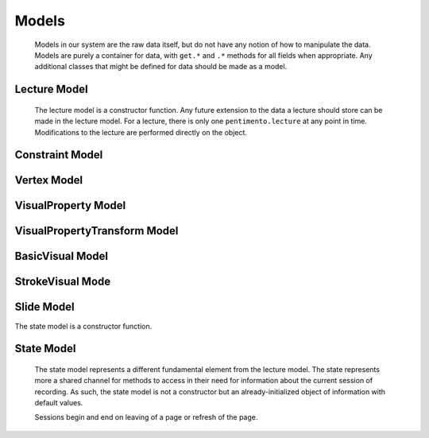 .. highlight:: rst

.. _pentimento-models:

Models
=======
 Models in our system are the raw data itself, but do not have any notion of how to manipulate the data. Models are purely a container for data, with ``get.*`` and ``.*`` methods for all fields when appropriate. Any additional classes that might be defined for data should be made as a model.

.. _lecture-model:

Lecture Model
--------------
 The lecture model is a constructor function. Any future extension to the data a lecture should store can be made in the lecture model. For a lecture, there is only one ``pentimento.lecture`` at any point in time. Modifications to the lecture are performed directly on the object.

 .. js:class:: Lecture

 	Constructor function for lecture objects

 	:returns: new lecture object

 	.. js:attribute:: slides[]

 		Array of slides within the lecture. Slides are 0-indexed

 	.. js:attribute:: audioTracks[]

 		**SOME DESCRIPTION, JONATHAN**

 	.. js:attribute:: constraints[]

 		A time-ordered array of constraints within the lecture

.. _constraint-model:

Constraint Model
------------------
 .. js:class:: Constraint

    Constructor function for constraint objectts

    :returns: new constraint object

    .. js:attribute:: tVis

        The visual time of the constraint

    .. js:attribute:: tAud

        The audio time of the constraint

    .. js:attribute:: type

        Whether the constraint was manually placed or automatically placed

    .. js:attribute:: disabled

        Whether or not the constraint is disabled, used during recording

.. _vertex-model:

Vertex Model
--------------
 .. js:class:: Vertex

    Constructor function for new vertex objects

    :returns: new vertex object

    .. js:attribute:: x

        x coordinate

    .. js:attribute:: y

        y coordinate

    .. js:attribute:: t

        time coordinate

    .. js:attribute:: p

        pressue coordinate

.. _visualproperty-model:

VisualProperty Model
---------------------
 .. js:class:: VisualProperty

    Constructor function for new ``VisualProperty`` objects

    :returns: new ``VisualProperty`` object

    .. js:attribute:: color

        the color for the visual

    .. js:attribute:: width

        the width for the visual

.. _visualpropertytransform-model:

VisualPropertyTransform Model
-------------------------------

  .. js:class:: VisualPropertyTransform

    Constructor function for new ``VisualPropertyTransform`` objects

    :returns: new ``VisualPropertyTransform`` object

    .. js:attribute:: property

        the property which is being transformed

    .. js:attribute:: value

        the new value for the property

    .. js:attribute:: time

        the time of the property transformation

.. _basicvisual-model:

BasicVisual Model
------------------

  .. js:class:: BasicVisual

    Abstract class for visuals

    :returns: basic visuals object

    .. js:attribute:: type

        the type of this visual

    .. js:attribute:: hyperlink

        the hyperlink for this visual

    .. js:attribute:: tMin

        the time when this visual came into existence within the lecture

    .. js:attribute:: properties

        a ``VisualProperty`` object about this visual's color and width

    .. js:attribute:: tDeletion

        the time when this visual was deleted within the lecture

    .. js:attribute:: propertyTransforms[]

        an array of transformations of this visual's properties

.. _strokevisual-model:

StrokeVisual Mode
-------------------

 .. js:class:: StrokeVisual

    constructor function for a stroke visual

    :returns: stroke visual object

    .. js:attribute:: vertices[]

        an array of ``Vertex`` objectts for this visual

.. _slide-model:

Slide Model
--------------
The state model is a constructor function.

  .. js:class:: Slide

    Constructor function for new slide objects

    :returns: new slide object

    .. js:attribute:: visuals[]

        Array of visuals within the lecture

    .. js:attribute:: transforms[]

        A time-ordered array of transforms which have been applied to the slide

    .. js:attribute:: duration

        In ms, the duration of a slide. The duration of a lecture is the sum of the slide durations

.. _state-model:

State Model
--------------
 The state model represents a different fundamental element from the lecture model. The state represents more a shared channel for methods to access in their need for information about the current session of recording. As such, the state model is not a constructor but an already-initialized object of information with default values.

 Sessions begin and end on leaving of a page or refresh of the page.

 .. js:data:: pentimento.state

    Maintains information about the recording session

    .. js:attribute:: isRecording

 	``boolean`` about whether the system is currently recording

    .. js:attribute:: recordingType

    an enum of ``RecordingTypes`` indicating what kind of recording is currently underway

    .. js:attribute:: currentSlide

 	``reference`` to which slide the user is currently viewing or editing. Alias to an element within ``pentimento.lecture.slides``

    .. js:attribute:: videoCursor

    an integer in milliseconds representing the current time within the lecture for the visuals channel

    .. js:attribute:: audioCursor

    an integer in milliseconds representing the current time within the lecture for the audio channel

    .. js:attribute:: canvas

    a jQuery object referring to the ``canvas`` element on the page

    .. js:attribute:: context

    the context object for the ``canvas`` on the page

    .. js:attribute:: color

 	string hex-value referring to the most-recently used color for visuals

    .. js:attribute:: width

 	integer referring to the most-recently used width for visuals

    .. js:attribute:: pressure

    boolean indicating whether to consider pressure on the canvas

    .. js:attribute:: keyboardShortcuts

    ``boolean`` referring to whether to fire keyboard shortcuts

    .. js:attribute:: lmb

    ``boolean`` referring to whether the left mouse button is down

    .. js:attribute:: mmb

    ``boolean`` referring to whether the middle mouse button is down

    .. js:attribute:: rmb

    ``boolean`` referring to whether the right mouse button is down

    .. js:attribute:: ctrlKey

    ``boolean`` referring to whether the ``ctrl`` key is down

    .. js:attribute:: shiftKey

    ``boolean`` referring to whether the ``shift`` key is down

    .. js:attribute:: altKey

    ``boolean`` referring to whether the ``alt`` key is down

    .. js:attribute:: tool

 	``string`` referring to which tool is currently enabled by the user

    .. js:attribute:: lastPoint

	``Vertex`` object referring to the last useful point for the current tool

    .. js:attribute:: currentVisual

	The current visual which the tool is modifying

    .. js:attribute:: selection

	An array of references to the visuals which are selected